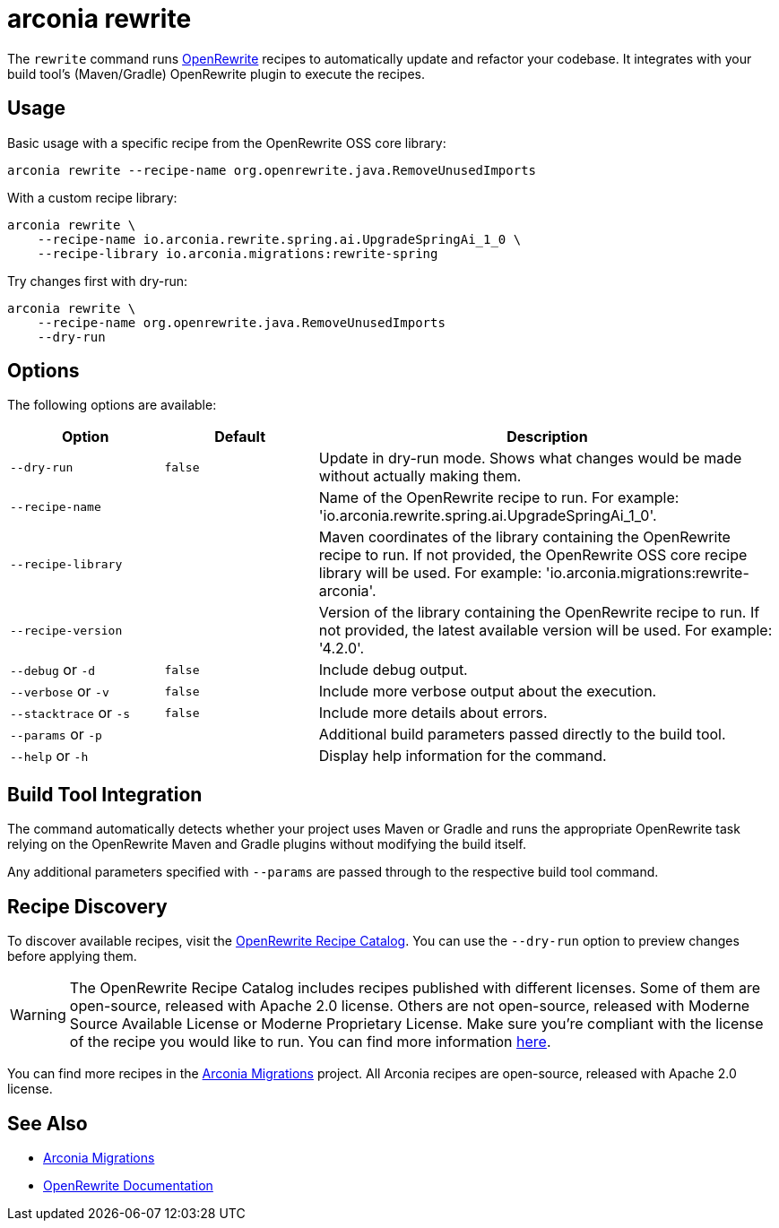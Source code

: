 = arconia rewrite

The `rewrite` command runs https://docs.openrewrite.org/[OpenRewrite] recipes to automatically update and refactor your codebase. It integrates with your build tool's (Maven/Gradle) OpenRewrite plugin to execute the recipes.

== Usage

Basic usage with a specific recipe from the OpenRewrite OSS core library:

[source,shell]
----
arconia rewrite --recipe-name org.openrewrite.java.RemoveUnusedImports
----

With a custom recipe library:

[source,shell]
----
arconia rewrite \
    --recipe-name io.arconia.rewrite.spring.ai.UpgradeSpringAi_1_0 \
    --recipe-library io.arconia.migrations:rewrite-spring
----

Try changes first with dry-run:

[source,shell]
----
arconia rewrite \
    --recipe-name org.openrewrite.java.RemoveUnusedImports
    --dry-run
----

== Options

The following options are available:

[cols="1,1,3"]
|===
|Option |Default |Description

|`--dry-run`
|`false`
|Update in dry-run mode. Shows what changes would be made without actually making them.

|`--recipe-name`
|
|Name of the OpenRewrite recipe to run. For example: 'io.arconia.rewrite.spring.ai.UpgradeSpringAi_1_0'.

|`--recipe-library`
|
|Maven coordinates of the library containing the OpenRewrite recipe to run. If not provided, the OpenRewrite OSS core recipe library will be used. For example: 'io.arconia.migrations:rewrite-arconia'.

|`--recipe-version`
|
|Version of the library containing the OpenRewrite recipe to run. If not provided, the latest available version will be used. For example: '4.2.0'.

|`--debug` or `-d`
|`false`
|Include debug output.

|`--verbose` or `-v`
|`false`
|Include more verbose output about the execution.

|`--stacktrace` or `-s`
|`false`
|Include more details about errors.

|`--params` or `-p`
|
|Additional build parameters passed directly to the build tool.

|`--help` or `-h`
|
|Display help information for the command.
|===

== Build Tool Integration

The command automatically detects whether your project uses Maven or Gradle and runs the appropriate OpenRewrite task relying on the OpenRewrite Maven and Gradle plugins without modifying the build itself.

Any additional parameters specified with `--params` are passed through to the respective build tool command.

== Recipe Discovery

To discover available recipes, visit the https://docs.openrewrite.org/recipes[OpenRewrite Recipe Catalog].
You can use the `--dry-run` option to preview changes before applying them.

WARNING: The OpenRewrite Recipe Catalog includes recipes published with different licenses. Some of them are open-source, released with Apache 2.0 license. Others are not open-source, released with Moderne Source Available License or Moderne Proprietary License. Make sure you're compliant with the license of the recipe you would like to run. You can find more information https://docs.openrewrite.org/reference/latest-versions-of-every-openrewrite-module[here].

You can find more recipes in the https://github.com/arconia-io/arconia-migrations[Arconia Migrations] project. All Arconia recipes are open-source, released with Apache 2.0 license.

== See Also

* https://github.com/arconia-io/arconia-migrations[Arconia Migrations]
* https://docs.openrewrite.org/[OpenRewrite Documentation]
